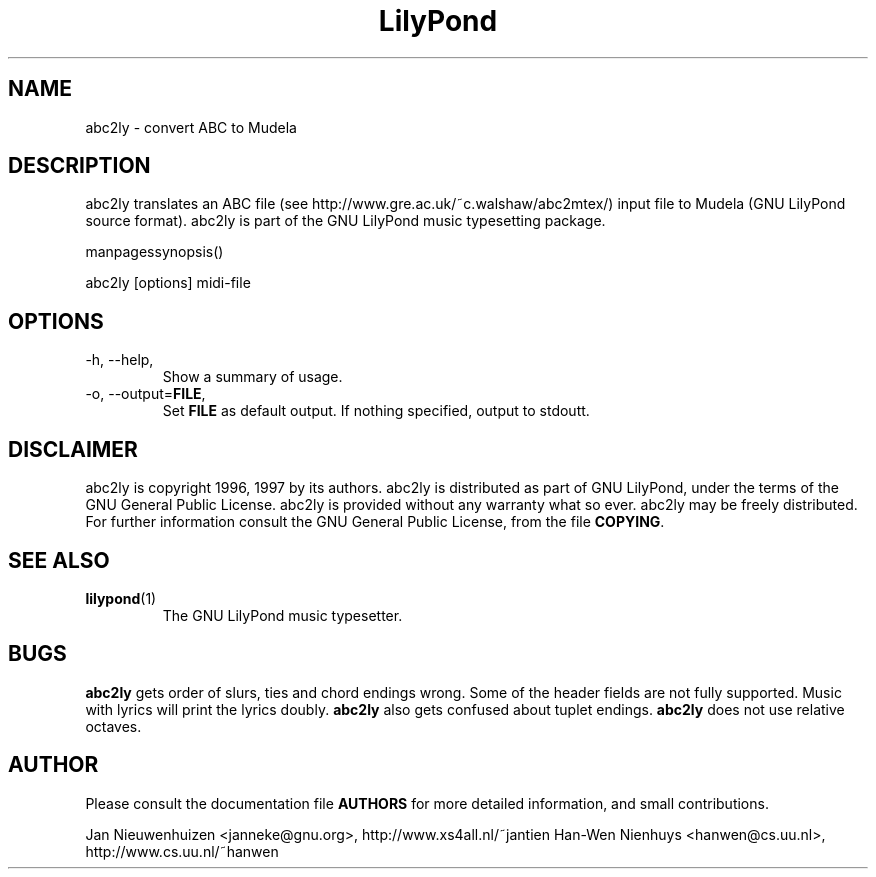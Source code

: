 .TH "LilyPond" "1" "1998" "abc2ly" "The LilyPond package" 
.PP 
.PP 
.SH "NAME" 
abc2ly \- convert ABC to Mudela
.PP 
.SH "DESCRIPTION" 
.PP 
abc2ly translates an ABC file (see
http://www\&.gre\&.ac\&.uk/~c\&.walshaw/abc2mtex/) input file to Mudela
(GNU LilyPond source format)\&.  abc2ly is part of the GNU LilyPond
music typesetting package\&.
.PP 
manpagessynopsis()
.PP 
abc2ly [options] midi-file
.PP 
.SH "OPTIONS" 
.PP 
.IP "-h, --help," 
Show a summary of usage\&.
.IP "-o, --output=\fBFILE\fP," 
Set \fBFILE\fP as default output\&.  If nothing specified, output to stdoutt\&.
.PP 
.SH "DISCLAIMER" 
.PP 
abc2ly is copyright 1996, 1997 by its authors\&. abc2ly is distributed 
as part of GNU LilyPond, under the terms of the GNU General Public
License\&.  abc2ly is provided without any warranty what so ever\&.
abc2ly may be freely distributed\&.  For further information consult
the GNU General Public License, from the file \fBCOPYING\fP\&.
.PP 
.SH "SEE ALSO" 
.PP 
.IP "\fBlilypond\fP(1)" 
The GNU LilyPond music typesetter\&.
.PP 
.SH "BUGS" 
.PP 
\fBabc2ly\fP gets order of slurs, ties and chord endings wrong\&. Some
of the header fields are not fully supported\&.  Music with lyrics will
print the lyrics doubly\&. \fBabc2ly\fP also gets confused about tuplet
endings\&.  \fBabc2ly\fP does not use relative octaves\&.
.PP 
.SH "AUTHOR" 
.PP 
Please consult the documentation file \fBAUTHORS\fP for more detailed
information, and small contributions\&. 
.PP 
Jan Nieuwenhuizen <janneke@gnu\&.org>, http://www\&.xs4all\&.nl/~jantien
Han-Wen Nienhuys <hanwen@cs\&.uu\&.nl>, http://www\&.cs\&.uu\&.nl/~hanwen

